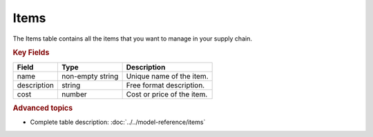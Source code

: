 =====
Items
=====

The Items table contains all the items that you want to manage in your supply chain.

.. rubric:: Key Fields

=============== ================= ===========================================================
Field           Type              Description
=============== ================= ===========================================================
name            non-empty string  Unique name of the item.
description     string            Free format description.
cost            number            Cost or price of the item.
=============== ================= ===========================================================

.. rubric:: Advanced topics

* Complete table description: :doc:`../../model-reference/items`
